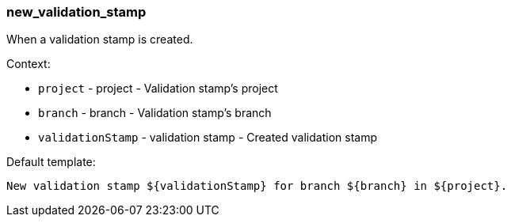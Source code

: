 [[event-new_validation_stamp]]
=== new_validation_stamp

When a validation stamp is created.

Context:

* `project` - project - Validation stamp's project
* `branch` - branch - Validation stamp's branch
* `validationStamp` - validation stamp - Created validation stamp

Default template:

[source]
----
New validation stamp ${validationStamp} for branch ${branch} in ${project}.
----


